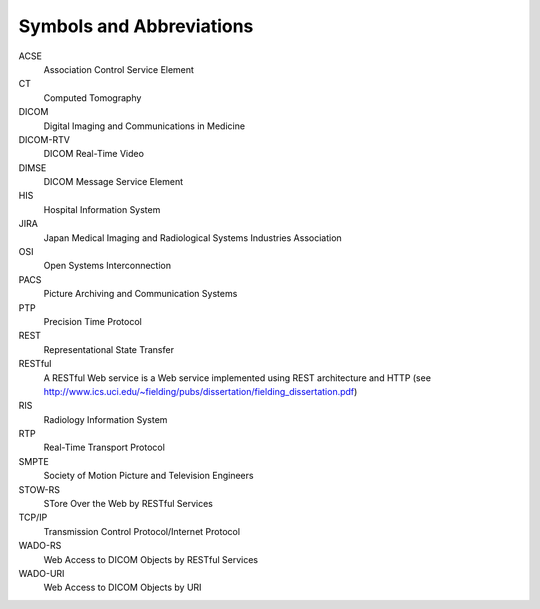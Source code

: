 .. _chapter_4:

Symbols and Abbreviations
=========================

ACSE
   Association Control Service Element

CT
   Computed Tomography

DICOM
   Digital Imaging and Communications in Medicine

DICOM-RTV
   DICOM Real-Time Video

DIMSE
   DICOM Message Service Element

HIS
   Hospital Information System

JIRA
   Japan Medical Imaging and Radiological Systems Industries Association

OSI
   Open Systems Interconnection

PACS
   Picture Archiving and Communication Systems

PTP
   Precision Time Protocol

REST
   Representational State Transfer

RESTful
   A RESTful Web service is a Web service implemented using REST
   architecture and HTTP (see
   http://www.ics.uci.edu/~fielding/pubs/dissertation/fielding_dissertation.pdf)

RIS
   Radiology Information System

RTP
   Real-Time Transport Protocol

SMPTE
   Society of Motion Picture and Television Engineers

STOW-RS
   STore Over the Web by RESTful Services

TCP/IP
   Transmission Control Protocol/Internet Protocol

WADO-RS
   Web Access to DICOM Objects by RESTful Services

WADO-URI
   Web Access to DICOM Objects by URI

